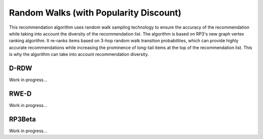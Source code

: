Random Walks (with Popularity Discount)
=======================================

This recommendation algorithm uses random walk sampling technology to ensure the accuracy of the recommendation while taking into account the diversity of the recommendation list.
The algorithm is based on RP3's new graph vertex ranking algorithm.
It re-ranks items based on 3-hop random walk transition probabilities, which can provide highly accurate recommendations while increasing the prominence of long-tail items at the top of the recommendation list.
This is why the algorithm can take into account recommendation diversity.

D-RDW
-----

Work in progress...

RWE-D
-----

Work in progress...

RP3Beta
-------

Work in progress...
